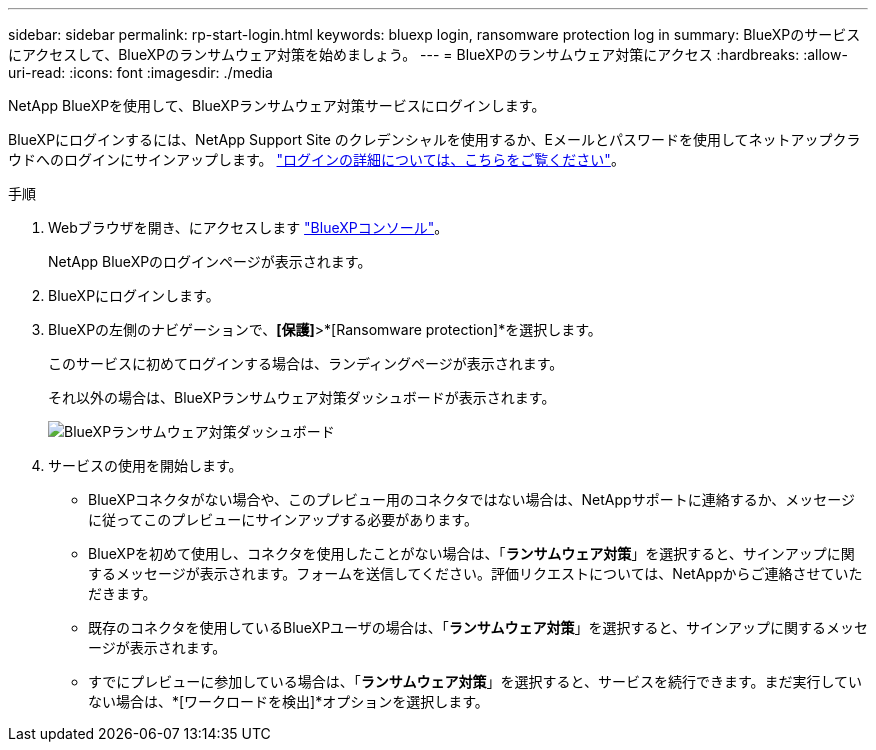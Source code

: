 ---
sidebar: sidebar 
permalink: rp-start-login.html 
keywords: bluexp login, ransomware protection log in 
summary: BlueXPのサービスにアクセスして、BlueXPのランサムウェア対策を始めましょう。 
---
= BlueXPのランサムウェア対策にアクセス
:hardbreaks:
:allow-uri-read: 
:icons: font
:imagesdir: ./media


[role="lead"]
NetApp BlueXPを使用して、BlueXPランサムウェア対策サービスにログインします。

BlueXPにログインするには、NetApp Support Site のクレデンシャルを使用するか、Eメールとパスワードを使用してネットアップクラウドへのログインにサインアップします。 https://docs.netapp.com/us-en/cloud-manager-setup-admin/task-logging-in.html["ログインの詳細については、こちらをご覧ください"^]。

.手順
. Webブラウザを開き、にアクセスします https://console.bluexp.netapp.com/["BlueXPコンソール"^]。
+
NetApp BlueXPのログインページが表示されます。

. BlueXPにログインします。
. BlueXPの左側のナビゲーションで、*[保護]*>*[Ransomware protection]*を選択します。
+
このサービスに初めてログインする場合は、ランディングページが表示されます。

+
それ以外の場合は、BlueXPランサムウェア対策ダッシュボードが表示されます。

+
image:screen-dashboard.png["BlueXPランサムウェア対策ダッシュボード"]

. サービスの使用を開始します。
+
** BlueXPコネクタがない場合や、このプレビュー用のコネクタではない場合は、NetAppサポートに連絡するか、メッセージに従ってこのプレビューにサインアップする必要があります。
** BlueXPを初めて使用し、コネクタを使用したことがない場合は、「*ランサムウェア対策*」を選択すると、サインアップに関するメッセージが表示されます。フォームを送信してください。評価リクエストについては、NetAppからご連絡させていただきます。
** 既存のコネクタを使用しているBlueXPユーザの場合は、「*ランサムウェア対策*」を選択すると、サインアップに関するメッセージが表示されます。
** すでにプレビューに参加している場合は、「*ランサムウェア対策*」を選択すると、サービスを続行できます。まだ実行していない場合は、*[ワークロードを検出]*オプションを選択します。



